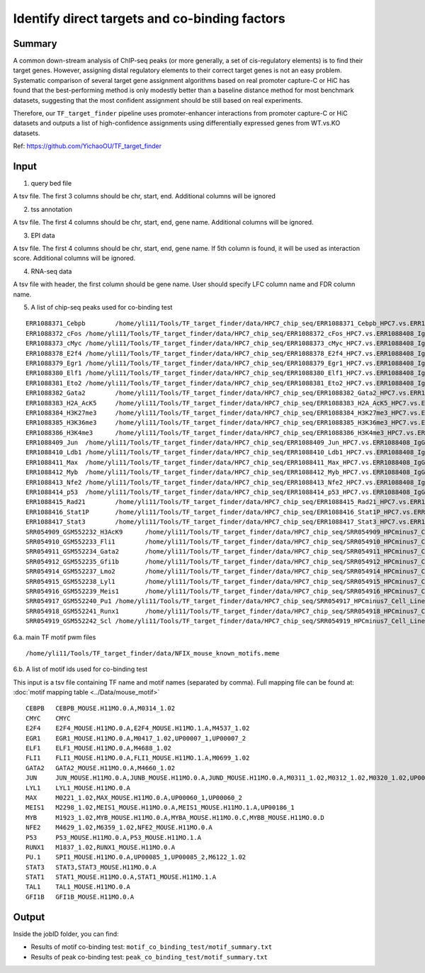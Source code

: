 Identify direct targets and co-binding factors
=============





Summary
^^^^^

A common down-stream analysis of ChIP-seq peaks (or more generally, a set of cis-regulatory elements) is to find their target genes. However, assigning distal regulatory elements to their correct target genes is not an easy problem. Systematic comparison of several target gene assignment algorithms based on real promoter capture-C or HiC has found that the best-performing method is only modestly better than a baseline distance method for most benchmark datasets, suggesting that the most confident assignment should be still based on real experiments.

Therefore, our ``TF_target_finder`` pipeline uses promoter-enhancer interactions from promoter capture-C or HiC datasets and outputs a list of high-confidence assignments using differentially expressed genes from WT.vs.KO datasets.


Ref: https://github.com/YichaoOU/TF_target_finder


Input
^^^^^

1. query bed file

A tsv file. The first 3 columns should be chr, start, end. Additional columns will be ignored

2. tss annotation

A tsv file. The first 4 columns should be chr, start, end, gene name. Additional columns will be ignored.

3. EPI data

A tsv file. The first 4 columns should be chr, start, end, gene name. If 5th column is found, it will be used as interaction score. Additional columns will be ignored.

4. RNA-seq data

A tsv file with header, the first column should be gene name. User should specify LFC column name and FDR column name.

5. A list of chip-seq peaks used for co-binding test

::

	ERR1088371_Cebpb	/home/yli11/Tools/TF_target_finder/data/HPC7_chip_seq/ERR1088371_Cebpb_HPC7.vs.ERR1088408_IgG_HPC7_peaks.rmblck.narrowPeak
	ERR1088372_cFos	/home/yli11/Tools/TF_target_finder/data/HPC7_chip_seq/ERR1088372_cFos_HPC7.vs.ERR1088408_IgG_HPC7_peaks.rmblck.narrowPeak
	ERR1088373_cMyc	/home/yli11/Tools/TF_target_finder/data/HPC7_chip_seq/ERR1088373_cMyc_HPC7.vs.ERR1088408_IgG_HPC7_peaks.rmblck.narrowPeak
	ERR1088378_E2f4	/home/yli11/Tools/TF_target_finder/data/HPC7_chip_seq/ERR1088378_E2f4_HPC7.vs.ERR1088408_IgG_HPC7_peaks.rmblck.narrowPeak
	ERR1088379_Egr1	/home/yli11/Tools/TF_target_finder/data/HPC7_chip_seq/ERR1088379_Egr1_HPC7.vs.ERR1088408_IgG_HPC7_peaks.rmblck.narrowPeak
	ERR1088380_Elf1	/home/yli11/Tools/TF_target_finder/data/HPC7_chip_seq/ERR1088380_Elf1_HPC7.vs.ERR1088408_IgG_HPC7_peaks.rmblck.narrowPeak
	ERR1088381_Eto2	/home/yli11/Tools/TF_target_finder/data/HPC7_chip_seq/ERR1088381_Eto2_HPC7.vs.ERR1088408_IgG_HPC7_peaks.rmblck.narrowPeak
	ERR1088382_Gata2	/home/yli11/Tools/TF_target_finder/data/HPC7_chip_seq/ERR1088382_Gata2_HPC7.vs.ERR1088408_IgG_HPC7_peaks.rmblck.narrowPeak
	ERR1088383_H2A_AcK5	/home/yli11/Tools/TF_target_finder/data/HPC7_chip_seq/ERR1088383_H2A_AcK5_HPC7.vs.ERR1088408_IgG_HPC7_peaks.rmblck.narrowPeak
	ERR1088384_H3K27me3	/home/yli11/Tools/TF_target_finder/data/HPC7_chip_seq/ERR1088384_H3K27me3_HPC7.vs.ERR1088408_IgG_HPC7_peaks.rmblck.narrowPeak
	ERR1088385_H3K36me3	/home/yli11/Tools/TF_target_finder/data/HPC7_chip_seq/ERR1088385_H3K36me3_HPC7.vs.ERR1088408_IgG_HPC7_peaks.rmblck.narrowPeak
	ERR1088386_H3K4me3	/home/yli11/Tools/TF_target_finder/data/HPC7_chip_seq/ERR1088386_H3K4me3_HPC7.vs.ERR1088408_IgG_HPC7_peaks.rmblck.narrowPeak
	ERR1088409_Jun	/home/yli11/Tools/TF_target_finder/data/HPC7_chip_seq/ERR1088409_Jun_HPC7.vs.ERR1088408_IgG_HPC7_peaks.rmblck.narrowPeak
	ERR1088410_Ldb1	/home/yli11/Tools/TF_target_finder/data/HPC7_chip_seq/ERR1088410_Ldb1_HPC7.vs.ERR1088408_IgG_HPC7_peaks.rmblck.narrowPeak
	ERR1088411_Max	/home/yli11/Tools/TF_target_finder/data/HPC7_chip_seq/ERR1088411_Max_HPC7.vs.ERR1088408_IgG_HPC7_peaks.rmblck.narrowPeak
	ERR1088412_Myb	/home/yli11/Tools/TF_target_finder/data/HPC7_chip_seq/ERR1088412_Myb_HPC7.vs.ERR1088408_IgG_HPC7_peaks.rmblck.narrowPeak
	ERR1088413_Nfe2	/home/yli11/Tools/TF_target_finder/data/HPC7_chip_seq/ERR1088413_Nfe2_HPC7.vs.ERR1088408_IgG_HPC7_peaks.rmblck.narrowPeak
	ERR1088414_p53	/home/yli11/Tools/TF_target_finder/data/HPC7_chip_seq/ERR1088414_p53_HPC7.vs.ERR1088408_IgG_HPC7_peaks.rmblck.narrowPeak
	ERR1088415_Rad21	/home/yli11/Tools/TF_target_finder/data/HPC7_chip_seq/ERR1088415_Rad21_HPC7.vs.ERR1088408_IgG_HPC7_peaks.rmblck.narrowPeak
	ERR1088416_Stat1P	/home/yli11/Tools/TF_target_finder/data/HPC7_chip_seq/ERR1088416_Stat1P_HPC7.vs.ERR1088408_IgG_HPC7_peaks.rmblck.narrowPeak
	ERR1088417_Stat3	/home/yli11/Tools/TF_target_finder/data/HPC7_chip_seq/ERR1088417_Stat3_HPC7.vs.ERR1088408_IgG_HPC7_peaks.rmblck.narrowPeak
	SRR054909_GSM552232_H3AcK9	/home/yli11/Tools/TF_target_finder/data/HPC7_chip_seq/SRR054909_HPCminus7_Cell_Line_GSM552232_HPC7_H3AcK9_HPCminus7_Cell_Line.vs.SRR054913_HPCminus7_Cell_Line_GSM552236_HPC7_IgG_HPCminus7_Cell_Line_Input_peaks.rmblck.narrowPeak
	SRR054910_GSM552233_Fli1	/home/yli11/Tools/TF_target_finder/data/HPC7_chip_seq/SRR054910_HPCminus7_Cell_Line_GSM552233_HPC7_Fli1_HPCminus7_Cell_Line.vs.SRR054913_HPCminus7_Cell_Line_GSM552236_HPC7_IgG_HPCminus7_Cell_Line_Input_peaks.rmblck.narrowPeak
	SRR054911_GSM552234_Gata2	/home/yli11/Tools/TF_target_finder/data/HPC7_chip_seq/SRR054911_HPCminus7_Cell_Line_GSM552234_HPC7_Gata2_HPCminus7_Cell_Line.vs.SRR054913_HPCminus7_Cell_Line_GSM552236_HPC7_IgG_HPCminus7_Cell_Line_Input_peaks.rmblck.narrowPeak
	SRR054912_GSM552235_Gfi1b	/home/yli11/Tools/TF_target_finder/data/HPC7_chip_seq/SRR054912_HPCminus7_Cell_Line_GSM552235_HPC7_Gfi1b_HPCminus7_Cell_Line.vs.SRR054913_HPCminus7_Cell_Line_GSM552236_HPC7_IgG_HPCminus7_Cell_Line_Input_peaks.rmblck.narrowPeak
	SRR054914_GSM552237_Lmo2	/home/yli11/Tools/TF_target_finder/data/HPC7_chip_seq/SRR054914_HPCminus7_Cell_Line_GSM552237_HPC7_Lmo2_HPCminus7_Cell_Line.vs.SRR054913_HPCminus7_Cell_Line_GSM552236_HPC7_IgG_HPCminus7_Cell_Line_Input_peaks.rmblck.narrowPeak
	SRR054915_GSM552238_Lyl1	/home/yli11/Tools/TF_target_finder/data/HPC7_chip_seq/SRR054915_HPCminus7_Cell_Line_GSM552238_HPC7_Lyl1_HPCminus7_Cell_Line.vs.SRR054913_HPCminus7_Cell_Line_GSM552236_HPC7_IgG_HPCminus7_Cell_Line_Input_peaks.rmblck.narrowPeak
	SRR054916_GSM552239_Meis1	/home/yli11/Tools/TF_target_finder/data/HPC7_chip_seq/SRR054916_HPCminus7_Cell_Line_GSM552239_HPC7_Meis1_HPCminus7_Cell_Line.vs.SRR054913_HPCminus7_Cell_Line_GSM552236_HPC7_IgG_HPCminus7_Cell_Line_Input_peaks.rmblck.narrowPeak
	SRR054917_GSM552240_Pu1	/home/yli11/Tools/TF_target_finder/data/HPC7_chip_seq/SRR054917_HPCminus7_Cell_Line_GSM552240_HPC7_Pu1_HPCminus7_Cell_Line.vs.SRR054913_HPCminus7_Cell_Line_GSM552236_HPC7_IgG_HPCminus7_Cell_Line_Input_peaks.rmblck.narrowPeak
	SRR054918_GSM552241_Runx1	/home/yli11/Tools/TF_target_finder/data/HPC7_chip_seq/SRR054918_HPCminus7_Cell_Line_GSM552241_HPC7_Runx1_HPCminus7_Cell_Line.vs.SRR054913_HPCminus7_Cell_Line_GSM552236_HPC7_IgG_HPCminus7_Cell_Line_Input_peaks.rmblck.narrowPeak
	SRR054919_GSM552242_Scl	/home/yli11/Tools/TF_target_finder/data/HPC7_chip_seq/SRR054919_HPCminus7_Cell_Line_GSM552242_HPC7_Scl_HPCminus7_Cell_Line.vs.SRR054913_HPCminus7_Cell_Line_GSM552236_HPC7_IgG_HPCminus7_Cell_Line_Input_peaks.rmblck.narrowPeak
	

6.a. main TF motif pwm files

::

	/home/yli11/Tools/TF_target_finder/data/NFIX_mouse_known_motifs.meme

6.b. A list of motif ids used for co-binding test

This input is a tsv file containing TF name and motif names (separated by comma). Full mapping file can be found at: :doc:`motif mapping table <../Data/mouse_motif>`

::

	CEBPB	CEBPB_MOUSE.H11MO.0.A,M0314_1.02
	CMYC	CMYC
	E2F4	E2F4_MOUSE.H11MO.0.A,E2F4_MOUSE.H11MO.1.A,M4537_1.02
	EGR1	EGR1_MOUSE.H11MO.0.A,M0417_1.02,UP00007_1,UP00007_2
	ELF1	ELF1_MOUSE.H11MO.0.A,M4688_1.02
	FLI1	FLI1_MOUSE.H11MO.0.A,FLI1_MOUSE.H11MO.1.A,M0699_1.02
	GATA2	GATA2_MOUSE.H11MO.0.A,M4660_1.02
	JUN	JUN_MOUSE.H11MO.0.A,JUNB_MOUSE.H11MO.0.A,JUND_MOUSE.H11MO.0.A,M0311_1.02,M0312_1.02,M0320_1.02,UP00103_1,UP00103_2
	LYL1	LYL1_MOUSE.H11MO.0.A
	MAX	M0221_1.02,MAX_MOUSE.H11MO.0.A,UP00060_1,UP00060_2
	MEIS1	M2298_1.02,MEIS1_MOUSE.H11MO.0.A,MEIS1_MOUSE.H11MO.1.A,UP00186_1
	MYB	M1923_1.02,MYB_MOUSE.H11MO.0.A,MYBA_MOUSE.H11MO.0.C,MYBB_MOUSE.H11MO.0.D
	NFE2	M4629_1.02,M6359_1.02,NFE2_MOUSE.H11MO.0.A
	P53	P53_MOUSE.H11MO.0.A,P53_MOUSE.H11MO.1.A
	RUNX1	M1837_1.02,RUNX1_MOUSE.H11MO.0.A
	PU.1	SPI1_MOUSE.H11MO.0.A,UP00085_1,UP00085_2,M6122_1.02
	STAT3	STAT3,STAT3_MOUSE.H11MO.0.A
	STAT1	STAT1_MOUSE.H11MO.0.A,STAT1_MOUSE.H11MO.1.A
	TAL1	TAL1_MOUSE.H11MO.0.A
	GFI1B	GFI1B_MOUSE.H11MO.0.A


Output
^^^^^


Inside the jobID folder, you can find:

- Results of motif co-binding test: ``motif_co_binding_test/motif_summary.txt``
- Results of peak co-binding test: ``peak_co_binding_test/motif_summary.txt``

